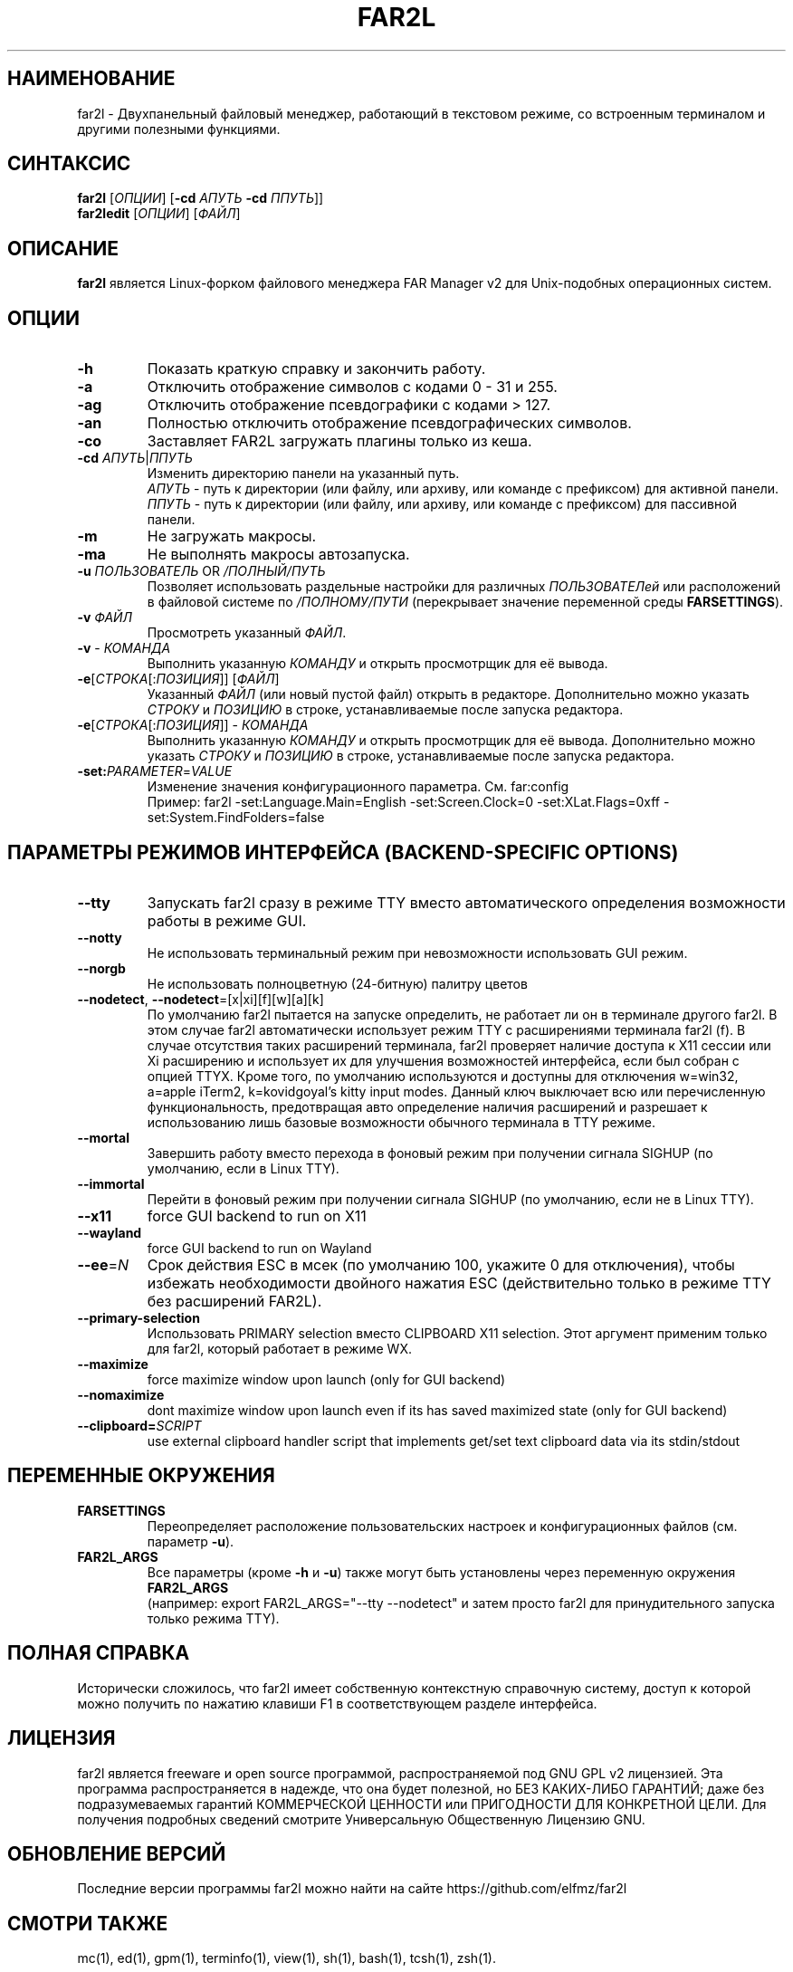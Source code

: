 .\" -*- mode: troff; coding: UTF-8 -*-
.\"TOPICS "Topics:"
.TH FAR2L 1 "November 2024" "FAR2L Version 2.6.4" "Linux fork of FAR Manager v2"
.\"SKIP_SECTION"
.SH "НАИМЕНОВАНИЕ"
far2l \- Двухпанельный файловый менеджер, работающий в текстовом режиме, со встроенным терминалом и другими полезными функциями.
.\"SKIP_SECTION"
.SH "СИНТАКСИС"
.B far2l
[\fI\,ОПЦИИ\/\fR] [\fB\-cd \fI\,АПУТЬ\/\fR \fB\-cd \fI\,ППУТЬ\/\fR]]
.br
.B far2ledit
[\fI\,ОПЦИИ\/\fR] [\fI\,ФАЙЛ\/\fR]
.\"NODE "DESCRIPTION"
.SH "ОПИСАНИЕ"
.B far2l
является Linux-форком файлового менеджера FAR Manager v2 для Unix-подобных операционных систем.
.\"NODE "OPTIONS"
.\"DONT_SPLIT"
.SH "ОПЦИИ"
.TP
\fB\-h\fR
Показать краткую справку и закончить работу.
.TP
\fB\-a\fR
Отключить отображение символов с кодами 0 - 31 и 255.
.TP
\fB\-ag\fR
Отключить отображение псевдографики с кодами > 127.
.TP
\fB\-an\fR
Полностью отключить отображение псевдографических символов.
.TP
\fB\-co\fR
Заставляет FAR2L загружать плагины только из кеша.
.TP
\fB\-cd\fR \fI\,АПУТЬ\/\fR|\fI\,ППУТЬ\/\fR
Изменить директорию панели на указанный путь.
 \fI\,АПУТЬ\/\fR \- путь к директории (или файлу, или архиву, или команде с префиксом) для активной панели.
 \fI\,ППУТЬ\/\fR \- путь к директории (или файлу, или архиву, или команде с префиксом) для пассивной панели.
.TP
\fB\-m\fR
Не загружать макросы.
.TP
\fB\-ma\fR
Не выполнять макросы автозапуска.
.TP
\fB\-u\fR \fI\,ПОЛЬЗОВАТЕЛЬ\/\fR OR \fI\,/ПОЛНЫЙ/ПУТЬ\/\fR
Позволяет использовать раздельные настройки для различных \fI\,ПОЛЬЗОВАТЕЛей\/\fR
или расположений в файловой системе по \fI\,/ПОЛНОМУ/ПУТИ\/\fR
(перекрывает значение переменной среды \fB\,FARSETTINGS\/\fR).
.TP
\fB\-v\fR \fI\,ФАЙЛ\/\fR
Просмотреть указанный \fI\,ФАЙЛ\/\fR.
.TP
\fB\-v\fR \- \fI\,КОМАНДА\/\fR
Выполнить указанную \fI\,КОМАНДУ\/\fR и открыть просмотрщик для её вывода.
.TP
\fB\-e\fR[\fI\,СТРОКА\/\fR[:\fI\,ПОЗИЦИЯ\/\fR]] [\fI\,ФАЙЛ\/\fR]
Указанный \fI\,ФАЙЛ\/\fR (или новый пустой файл) открыть в редакторе.
Дополнительно можно указать \fI\,СТРОКУ\/\fR и \fI\,ПОЗИЦИЮ\/\fR в строке, устанавливаемые после запуска редактора.
.TP
\fB\-e\fR[\fI\,СТРОКА\/\fR[:\fI\,ПОЗИЦИЯ\/\fR]] \- \fI\,КОМАНДА\/\fR
Выполнить указанную \fI\,КОМАНДУ\/\fR и открыть просмотрщик для её вывода.
Дополнительно можно указать \fI\,СТРОКУ\/\fR и \fI\,ПОЗИЦИЮ\/\fR в строке, устанавливаемые после запуска редактора.
.TP
\fB\-set:\fI\,PARAMETER\/\fR=\fI\,VALUE\/\fR
Изменение значения конфигурационного параметра. См. far:config
.EX
Пример: far2l -set:Language.Main=English -set:Screen.Clock=0 -set:XLat.Flags=0xff -set:System.FindFolders=false
.EE
.\"NODE "BACKEND OPTIONS"
.\"DONT_SPLIT"
.SH "ПАРАМЕТРЫ РЕЖИМОВ ИНТЕРФЕЙСА (BACKEND-SPECIFIC OPTIONS)"
.TP
\fB\-\-tty\fP
Запускать far2l сразу в режиме TTY вместо автоматического определения возможности работы в режиме GUI. 
.TP
\fB\-\-notty\fP
Не использовать терминальный режим при невозможности использовать GUI режим.
.TP
\fB\-\-norgb\fP
Не использовать полноцветную (24-битную) палитру цветов
.TP
\fB\-\-nodetect\fP, \fB\-\-nodetect\fP=[x|xi][f][w][a][k]
По умолчанию far2l пытается на запуске определить, не работает ли он в терминале другого far2l. В этом случае far2l автоматически использует режим TTY с расширениями терминала far2l (f). В случае отсутствия таких расширений терминала, far2l проверяет наличие доступа к X11 сессии или Xi расширению и использует их для улучшения возможностей интерфейса, если был собран с опцией TTYX.
Кроме того, по умолчанию используются и доступны для отключения w=win32, a=apple iTerm2, k=kovidgoyal's kitty input modes.
Данный ключ выключает всю или перечисленную функциональность, предотвращая авто определение наличия расширений и разрешает к использованию лишь базовые возможности обычного терминала в TTY режиме.
.TP
\fB\-\-mortal\fP
Завершить работу вместо перехода в фоновый режим при получении сигнала SIGHUP (по умолчанию, если в Linux TTY).
.TP
\fB\-\-immortal\fP
Перейти в фоновый режим при получении сигнала SIGHUP (по умолчанию, если не в Linux TTY).
.TP
\fB\-\-x11\fP
force GUI backend to run on X11
.TP
\fB\-\-wayland\fP
force GUI backend to run on Wayland
.TP
\fB\-\-ee\fP=\fI\,N\/\fR
Срок действия ESC в мсек (по умолчанию 100, укажите 0 для отключения), чтобы избежать необходимости двойного нажатия ESC (действительно только в режиме TTY без расширений FAR2L).
.TP
\fB\-\-primary-selection\fP
Использовать PRIMARY selection вместо CLIPBOARD X11 selection. Этот аргумент применим только для far2l, который работает в режиме WX.
.TP
\fB\-\-maximize\fP
force maximize window upon launch (only for GUI backend)
.TP
\fB\-\-nomaximize\fP
dont maximize window upon launch even if its has saved maximized state (only for GUI backend)
.TP
\fB\-\-clipboard=\fI\,SCRIPT\/\fR\fP
use external clipboard handler script that implements get/set text clipboard data via its stdin/stdout
.EE
.\"NODE "ENVIRONMENT"
.\"DONT_SPLIT"
.SH "ПЕРЕМЕННЫЕ ОКРУЖЕНИЯ"
.TP
\fBFARSETTINGS\fR\fP
Переопределяет расположение пользовательских настроек и конфигурационных файлов (см. параметр \fB\-u\fR).
.TP
\fBFAR2L_ARGS\fR\fP
Все параметры (кроме \fB\-h\fR и \fB\-u\fR) также могут быть установлены через переменную окружения \fB\,FAR2L_ARGS\/\fR
.EX
(например: export FAR2L_ARGS="--tty --nodetect" и затем просто far2l для принудительного запуска только режима TTY).
.EE
.\"NODE "FULL HELP"
.SH "ПОЛНАЯ СПРАВКА"
Исторически сложилось, что far2l имеет собственную контекстную справочную систему, доступ к которой можно получить по нажатию клавиши F1 в соответствующем разделе интерфейса.
.\"NODE "LICENSE"
.SH "ЛИЦЕНЗИЯ"
far2l является freeware и open source программой, распространяемой под GNU GPL v2 лицензией. Эта программа распространяется в надежде, что она будет полезной, но БЕЗ КАКИХ-ЛИБО ГАРАНТИЙ; даже без подразумеваемых гарантий КОММЕРЧЕСКОЙ ЦЕННОСТИ или ПРИГОДНОСТИ ДЛЯ КОНКРЕТНОЙ ЦЕЛИ. Для получения подробных сведений смотрите Универсальную Общественную Лицензию GNU.
.\"NODE "AVAILABILITY"
.SH "ОБНОВЛЕНИЕ ВЕРСИЙ"
Последние версии программы far2l можно найти на сайте https://github.com/elfmz/far2l
.\"NODE "SEE ALSO"
.SH "СМОТРИ ТАКЖЕ"
mc(1), ed(1), gpm(1), terminfo(1), view(1), sh(1), bash(1),
tcsh(1), zsh(1).
.PP
.nf
Linux-форк FAR Manager v2 во всемирной паутине: https://github.com/elfmz/far2l
.fi
.\"NODE "AUTHORS"
.SH "АВТОРЫ"
Авторы и участники перечислены в файле об авторских правах.
.\"NODE "BUGS"
.SH "НЕДОРАБОТКИ"
Если вы обнаружили в программе какие-то недостатки или недоработки, оформите, пожалуйста, ваши замечания по адресу
https://github.com/elfmz/far2l/issues.
.PP
Дайте подробное описание обнаруженных недостатков (и/или ваших предложений по усовершенствованию программы), сообщите версию программы с которой вы работаете. В случае фатальной ошибки программы мы будем очень благодарны, если вы пришлете след вызовов.

